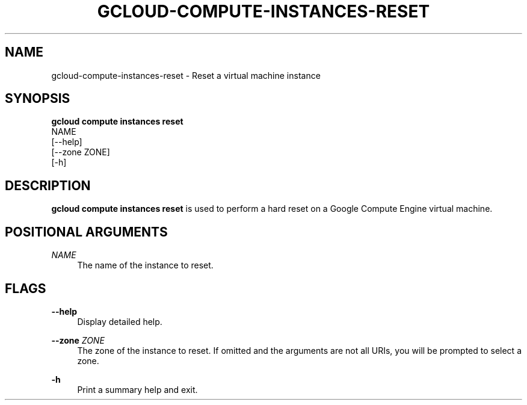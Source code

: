 '\" t
.TH "GCLOUD\-COMPUTE\-INSTANCES\-RESET" "1"
.ie \n(.g .ds Aq \(aq
.el       .ds Aq '
.nh
.ad l
.SH "NAME"
gcloud-compute-instances-reset \- Reset a virtual machine instance
.SH "SYNOPSIS"
.sp
.nf
\fBgcloud compute instances reset\fR
  NAME
  [\-\-help]
  [\-\-zone ZONE]
  [\-h]
.fi
.SH "DESCRIPTION"
.sp
\fBgcloud compute instances reset\fR is used to perform a hard reset on a Google Compute Engine virtual machine\&.
.SH "POSITIONAL ARGUMENTS"
.PP
\fINAME\fR
.RS 4
The name of the instance to reset\&.
.RE
.SH "FLAGS"
.PP
\fB\-\-help\fR
.RS 4
Display detailed help\&.
.RE
.PP
\fB\-\-zone\fR \fIZONE\fR
.RS 4
The zone of the instance to reset\&. If omitted and the arguments are not all URIs, you will be prompted to select a zone\&.
.RE
.PP
\fB\-h\fR
.RS 4
Print a summary help and exit\&.
.RE
